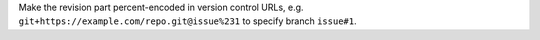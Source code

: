 Make the revision part percent-encoded in version control URLs,
e.g. ``git+https://example.com/repo.git@issue%231`` to specify branch ``issue#1``.
